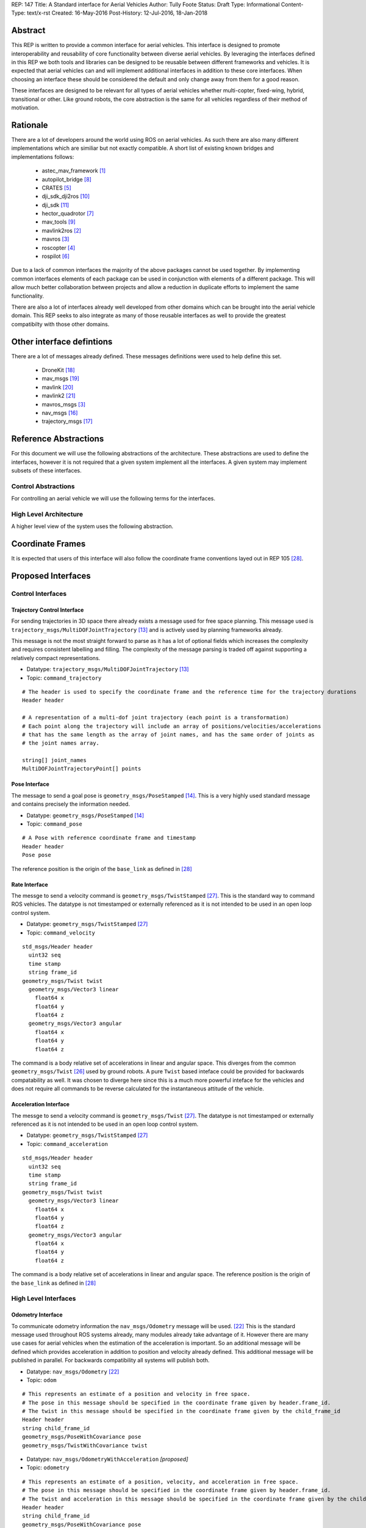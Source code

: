 REP: 147
Title: A Standard interface for Aerial Vehicles
Author: Tully Foote
Status: Draft
Type: Informational
Content-Type: text/x-rst
Created: 16-May-2016
Post-History: 12-Jul-2016, 18-Jan-2018


Abstract
========

This REP is written to provide a common interface for aerial vehicles.
This interface is designed to promote interoperability and reusability of core functionality between diverse aerial vehicles.
By leveraging the interfaces defined in this REP we both tools and libraries can be designed to be reusable between different frameworks and vehicles.
It is expected that aerial vehicles can and will implement additional interfaces in addition to these core interfaces.
When choosing an interface these should be considered the default and only change away from them for a good reason.

These interfaces are designed to be relevant for all types of aerial vehicles whether multi-copter, fixed-wing, hybrid, transitional or other.
Like ground robots, the core abstraction is the same for all vehicles regardless of their method of motivation.

Rationale
=========

There are a lot of developers around the world using ROS on aerial vehicles.
As such there are also many different implementations which are similiar but not exactly compatible.
A short list of existing known bridges and implementations follows: 

 - astec_mav_framework [#astec]_
 - autopilot_bridge [#autopilot_bridge]_
 - CRATES [#crates]_
 - dji_sdk_dji2ros [#djisdk]_
 - dji_sdk [#dji_sdk]_
 - hector_quadrotor [#hector]_
 - mav_tools [#mav_tools]_
 - mavlink2ros [#mavlink2ros]_
 - mavros [#mavros]_
 - roscopter [#roscopter]_
 - rospilot [#rospilot]_

Due to a lack of common interfaces the majority of the above packages cannot be used together.
By implementing common interfaces elements of each package can be used in conjunction with elements of a different package.
This will allow much better collaboration between projects and allow a reduction in duplicate efforts to implement the same functionality.

There are also a lot of interfaces already well developed from other domains which can be brought into the aerial vehicle domain.
This REP seeks to also integrate as many of those reusable interfaces as well to provide the greatest compatibilty with those other domains.

Other interface defintions
==========================

There are a lot of messages already defined.
These messages definitions were used to help define this set. 

 - DroneKit [#dronekit]_
 - mav_msgs [#mav_msgs]_
 - mavlink [#mavlink]_
 - mavlink2 [#mavlink2]_
 - mavros_msgs [#mavros]_
 - nav_msgs [#nav_msgs]_
 - trajectory_msgs [#trajectory_msgs]_



Reference Abstractions
======================

For this document we will use the following abstractions of the architecture.
These abstractions are used to define the interfaces, however it is not required that a given system implement all the interfaces.
A given system may implement subsets of these interfaces.


Control Abstractions
--------------------

For controlling an aerial vehicle we will use the following terms for the interfaces.

.. raw:: html
  
  <div class="mermaid">
  graph LR
    na[ ]
    tc[Trajectory Controller]
    ac[Attitude Controller]
    rc[Rate Controller]
    va[Vehicle Abstraction]
    na ==>|Trajectory|tc
    tc ==>|Pose|ac
    ac ==>|Rate|rc
    rc ==>|Acceleration|va
    
    va -.-> am[Allocation Matrix]
    va -.-> mixer
    
    am -.-> Actuators
    mixer -.-> Actuators 
  </div>

High Level Architecture
-----------------------

A higher level view of the system uses the following abstraction.

.. raw:: html
  
  <div class="mermaid">
  graph LR
    GCS[Ground Control Station]
    CS[Collision Sensors]
    OS[Odometry Sensors]
    C[Controller]
    L[ ]
    style L fill:#fff,stroke:#ff0,stroke-width:0px;
    L --> CS
    L --> GCS
    L --> OS
    subgraph Generic Planning Framework
    CM[Collision Mapping]
    MSC[Minimum Snap Controller]
    CM ---|Shared State|MSC
    end
    CS -->|Obstacle Observations|CM
    OS -->|Odometry|MSC
    OS -->|Odometry|CM
    OS -->|Odometry|C
    GCS -->|Goals|MSC
    MSC -->|Trajectory|C
    %% Links to L 
    linkStyle 0 fill:#fff,stroke:#ff0,stroke-width:0px;
    linkStyle 1 fill:#fff,stroke:#ff0,stroke-width:0px;
    linkStyle 2 fill:#fff,stroke:#ff0,stroke-width:0px;
  </div>


Coordinate Frames
=================

It is expected that users of this interface will also follow the coordinate frame conventions layed out in REP 105 [#rep105]_.

Proposed Interfaces
===================

Control Interfaces
------------------

Trajectory Control Interface
,,,,,,,,,,,,,,,,,,,,,,,,,,,,

For sending trajectories in 3D space there already exists a message used for free space planning.
This message used is ``trajectory_msgs/MultiDOFJointTrajectory`` [#multidoftraj]_ and is actively used by planning frameworks already.

This message is not the most straight forward to parse as it has a lot of optional fields which increases the complexity and requires consistent labelling and filling.
The complexity of the message parsing is traded off against supporting a relatively compact representations.

* Datatype: ``trajectory_msgs/MultiDOFJointTrajectory`` [#multidoftraj]_ 
* Topic: ``command_trajectory``

::

  # The header is used to specify the coordinate frame and the reference time for the trajectory durations
  Header header

  # A representation of a multi-dof joint trajectory (each point is a transformation)
  # Each point along the trajectory will include an array of positions/velocities/accelerations
  # that has the same length as the array of joint names, and has the same order of joints as
  # the joint names array.

  string[] joint_names
  MultiDOFJointTrajectoryPoint[] points

Pose Interface
,,,,,,,,,,,,,,

The message to send a goal pose is ``geometry_msgs/PoseStamped`` [#posestamped]_.
This is a very highly used standard message and contains precisely the information needed.

* Datatype: ``geometry_msgs/PoseStamped`` [#posestamped]_
* Topic: ``command_pose``

::

  # A Pose with reference coordinate frame and timestamp
  Header header
  Pose pose

The reference position is the origin of the ``base_link`` as defined in [#REP105]_

Rate Interface
,,,,,,,,,,,,,,

The messge to send a velocity command is ``geometry_msgs/TwistStamped`` [#twiststamped]_.
This is the standard way to command ROS vehicles.
The datatype is not timestamped or externally referenced as it is not intended to be used in an open loop control system.

* Datatype: ``geometry_msgs/TwistStamped`` [#twiststamped]_
* Topic: ``command_velocity``

::

    std_msgs/Header header
      uint32 seq
      time stamp
      string frame_id
    geometry_msgs/Twist twist
      geometry_msgs/Vector3 linear
        float64 x
        float64 y
        float64 z
      geometry_msgs/Vector3 angular
        float64 x
        float64 y
        float64 z

The command is a body relative set of accelerations in linear and angular space.
This diverges from the common ``geometry_msgs/Twist`` [#twist]_ used by ground robots.
A pure ``Twist`` based inteface could be provided for backwards compatability as well.
It was chosen to diverge here since this is a much more powerful inteface for the vehicles and does not require all commands to be reverse calculated for the instantaneous attitude of the vehicle.

.. TODO remove after review
.. The Rate interface can be implemented by two messages.
..
.. The messages are ``mav_msgs/AttitudeThrust`` [#attitudethrust]_ and ``mav_msgs/RollPitchYawrateThrust`` [#rpythrust]_.
.. These are both well established messages which have evolved from usage.
.. They are well established and have several existing implementations.
.. The ``mav_msgs/RollPitchYawrateThrust`` is a convenience message to support low level controllers that are not aware of the absolute yaw.
..
.. They diverge from the common ``geometry_msgs/Twist`` [#twiststamped]_ used by ground robots.
.. A ``Twist`` based inteface could be provided for backwards compatability as well.
.. It was chosen do diverge here since this is a much more natural interface for aerial vehicles.
..
.. * Datatype: ``mav_msgs/AttitudeThrust`` [#attitudethrust]_
.. * Topic: ``command_velocity``
..
.. ::
..
..   Header header
..
..   geometry_msgs/Quaternion attitude    # Attitude expressed in the header/frame_id frame.
..   geometry_msgs/Vector3 thrust         # Thrust [N] expressed in the body frame.
..                                       # For a fixed-wing, usually the x-component is used.
..                                       # For a multi-rotor, usually the z-component is used.
..                                       # Set all un-used components to 0.
..
.. * Datatype: ``mav_msgs/RollPitchYawrateThrust`` [#rpythrust]_
.. * Topic: ``command_velocity_rpy``
..
.. ::
..
..   Header header
..
..   # We use the coordinate frames with the following convention:
..   #   x: forward
..   #   y: left
..   #   z: up
..
..   # rotation convention (z-y'-x''):
..   # yaw rotates around fixed frame's z axis
..   # pitch rotates around new y-axis (y')
..   # roll rotates around new x-axis (x'')
..
..   # This is a convenience-message to support that low-level (microcontroller-based) state
..   # estimators may not have knowledge about the absolute yaw.
..   # Roll- and pitch-angle should be specified in the header/frame_id frame
..   float64 roll                   # Roll angle [rad]
..   float64 pitch                  # Pitch angle  [rad]
..   float64 yaw_rate               # Yaw rate around z-axis [rad/s]
..
..   geometry_msgs/Vector3 thrust   # Thrust [N] expressed in the body frame.
..                                  # For a fixed-wing, usually the x-component is used.
..                                  # For a multi-rotor, usually the z-component is used.
..                                  # Set all un-used components to 0.
..
..
.. Implementations of this interface should accept messages on either topic/datatype.
.. Publishers are expected to choose only one.

Acceleration Interface
,,,,,,,,,,,,,,,,,,,,,,


The messge to send a velocity command is ``geometry_msgs/Twist`` [#twiststamped]_.
The datatype is not timestamped or externally referenced as it is not intended to be used in an open loop control system.

* Datatype: ``geometry_msgs/TwistStamped`` [#twiststamped]_
* Topic: ``command_acceleration``

::

    std_msgs/Header header
      uint32 seq
      time stamp
      string frame_id
    geometry_msgs/Twist twist
      geometry_msgs/Vector3 linear
        float64 x
        float64 y
        float64 z
      geometry_msgs/Vector3 angular
        float64 x
        float64 y
        float64 z



The command is a body relative set of accelerations in linear and angular space.
The reference position is the origin of the ``base_link`` as defined in [#REP105]_


.. TODO remove after review
.. The acceleartion interface is implemented using the established ``mav_msgs/RateThrust`` [#ratethrust]_ message.
.. This message is very similar to the standard ``Twist`` message however it removes some of the ambiguities of the reference frame by explicitly referencing the body frame.
..
.. * Datatype: ``mav_msgs/RateThrust``  [#ratethrust]_
.. * Topic: ``command_acceleration``
..
.. ::
..
..   Header header
..
..   # We use the coordinate frames with the following convention:
..   #   x: forward
..   #   y: left
..   #   z: up
..
..   geometry_msgs/Vector3 angular_rates  # Roll-, pitch-, yaw-rate around body axes [rad/s]
..   geometry_msgs/Vector3 thrust         # Thrust [N] expressed in the body frame.
..                                        # For a fixed-wing, usually the x-component is used.
..                                        # For a multi-rotor, usually the z-component is used.
..                                        # Set all un-used components to 0.


High Level Interfaces
---------------------

Odometry Interface
,,,,,,,,,,,,,,,,,,

To communicate odometry information the ``nav_msgs/Odometry`` message will be used. [#odometry]_
This is the standard message used throughout ROS systems already, many modules already take advantage of it.
However there are many use cases for aerial vehicles when the estimation of the acceleration is important.
So an additional message will be defined which provides acceleration in addition to position and velocity already defined.
This additional message will be published in parallel.
For backwards compatibility all systems will publish both.

* Datatype: ``nav_msgs/Odometry`` [#odometry]_
* Topic: ``odom``

::

  # This represents an estimate of a position and velocity in free space.
  # The pose in this message should be specified in the coordinate frame given by header.frame_id.
  # The twist in this message should be specified in the coordinate frame given by the child_frame_id
  Header header
  string child_frame_id
  geometry_msgs/PoseWithCovariance pose
  geometry_msgs/TwistWithCovariance twist

* Datatype: ``nav_msgs/OdometryWithAcceleration`` `[proposed]`
* Topic: ``odometry``

::

  # This represents an estimate of a position, velocity, and acceleration in free space.
  # The pose in this message should be specified in the coordinate frame given by header.frame_id.
  # The twist and acceleration in this message should be specified in the coordinate frame given by the child_frame_id
  Header header
  string child_frame_id
  geometry_msgs/PoseWithCovariance pose
  geometry_msgs/TwistWithCovariance twist
  geometry_msgs/TwistWithCovariance acceleration


Goal Interface
,,,,,,,,,,,,,,

It is expected that there will be several high level ways to communicate goals which are application specific.

TODO(tfoote): Maybe add a standard GPS waypoint list here? Things already in mavlink?

Currently Unspecified
---------------------

Obstacle Observations
,,,,,,,,,,,,,,,,,,,,,

The obstacle observations are expected to use common sensor messages.
However since there are a large variety of potential sensors, this interface will not be defined in this REP.
It is recommended to use the common messages such as ``LaserScan``, ``DepthImage``, and ``PointCloud2`` from ``sensor_msgs`` whenever possible. [#sensormsgs]_

Shared State
,,,,,,,,,,,,

The shared state between the collision mapping and motion planning controller is expected to be very specific to the implementation.
As such it is not proposed to be standardized.

Other Interfaces
================

Battery State
-------------
Aerial vehicles should use the ``sensor_msgs/BatteryState`` message for reporting their battery status. [#batterystate]_
This is a recently standardized message which is much more broadly applicable than aerial vehicles and has already been standardized.

* Datatype: ``sensor_msgs/BatteryState`` [#batterystate]_
* Topic: ``battery_state``


Summary
=======

Existing interfaces
-------------------

 - Battery State via ``sensor_msgs/BatteryState`` [#batterystate]_
 - Trajectory via ``trajectory_msgs/MultiDOFJointTrajectory`` [#multidoftraj]_
 - Rates via ``mav_msgs/RollPitchYawrateThrust`` [#rpythrust]_ or ``mav_msgs/AttitudeThrust`` [#attitudethrust]_
 - Accelerations via ``mav_msgs/RateThrust``  [#ratethrust]_
 - Obstacle information from common ``sensor_msgs`` [#sensormsgs]_
 - Odometry via``nav_msgs/Odometry`` [#odometry]_

Proposed New Interfaces

 - Extended Odometry via proposed ``nav_msgs/OdometryWithAcceleration`` [propoised]

References
==========

.. [#astec] astec_mav_framework
   (http://wiki.ros.org/asctec_mav_framework)

.. [#mavlink2ros] mavlink2ros
   (https://github.com/posilva/mav2rosgenerator)

.. [#mavros] mavros
   (http://wiki.ros.org/mavros)

.. [#roscopter] roscopter
   (https://code.google.com/p/roscopter/)

.. [#crates] CRATES
   (https://bitbucket.org/asymingt/crates)

.. [#rospilot] rospilot
   (http://wiki.ros.org/rospilot)

.. [#hector] hector_quadrotor
   (http://wiki.ros.org/hector_quadrotor)

.. [#autopilot_bridge] autopilot_bridge
   (https://github.com/mikeclement/autopilot_bridge)

.. [#mav_tools] mav_tools
   (http://wiki.ros.org/mav_tools)

.. [#djisdk] dji_sdk_dji2ros
   (http://www.ros.org/browse/details.php?distro=indigo&name=dji_sdk_dji2mav)

.. [#dji_sdk] dji_sdk
   (http://wiki.ros.org/dji_sdk)

.. [#batterystate] sensor_msgs/BatteryState
   (http://docs.ros.org/api/sensor_msgs/html/msg/BatteryState.html)

.. [#multidoftraj]
   (http://docs.ros.org/api/trajectory_msgs/html/msg/MultiDOFJointTrajectory.html)

.. [#posestamped]
   (http://docs.ros.org/api/geometry_msgs/html/msg/PoseStamped.html)

.. [#sensormsgs]
   (http://wiki.ros.org/sensor_msgs)

.. [#nav_msgs] nav_msgs
   (http://wiki.ros.org/nav_msgs)

.. [#trajectory_msgs] trajectory_msgs
   (http://wiki.ros.org/trajectory_msgs)

.. [#dronekit] DroneKit
   (http://dronekit.io/)

.. [#mav_msgs] mav_msgs
   (http://wiki.ros.org/mav_msgs)

.. [#mavlink] Mavlink
   (http://qgroundcontrol.org/mavlink/start)

.. [#mavlink2] Mavlink2
   (https://github.com/diydrones/mavlink/blob/mavlink2-wip/doc/MAVLink2.md)

.. [#odometry] odometry
   (http://www.ros.org/doc/api/nav_msgs/html/msg/Odometry.html)

.. [#ratethrust] mav_msgs/RateThrust
   (http://docs.ros.org/jade/api/mav_msgs/html/msg/RateThrust.html)

.. [#attitudethrust] mav_msgs/AttitudeThrust
   (http://docs.ros.org/jade/api/mav_msgs/html/msg/AttitudeThrust.html)

.. [#rpythrust] mav_msgs/RollPitchYawrateThrust
   (http://docs.ros.org/indigo/api/mav_msgs/html/msg/RollPitchYawrateThrust.html)

.. [#twist] geometry_msgs/Twist
   (http://docs.ros.org/api/geometry_msgs/html/msg/Twist.html)

.. [#twiststamped] geometry_msgs/TwistStamped
  (http://docs.ros.org/api/geometry_msgs/html/msg/TwistStamped.html)

.. [#rep105] REP 105: Coordinate Frames for Mobile Platforms
   (http://www.ros.org/reps/rep-0105.html)

Copyright
=========

This document has been placed in the public domain.



..
   Local Variables:
   mode: indented-text
   indent-tabs-mode: nil
   sentence-end-double-space: t
   fill-column: 70
   coding: utf-8
   End:
